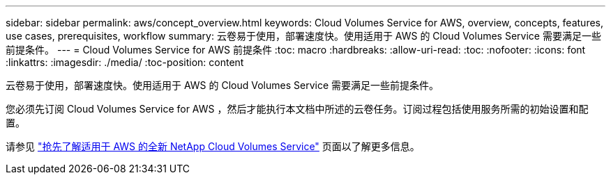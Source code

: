---
sidebar: sidebar 
permalink: aws/concept_overview.html 
keywords: Cloud Volumes Service for AWS, overview, concepts, features, use cases, prerequisites, workflow 
summary: 云卷易于使用，部署速度快。使用适用于 AWS 的 Cloud Volumes Service 需要满足一些前提条件。 
---
= Cloud Volumes Service for AWS 前提条件
:toc: macro
:hardbreaks:
:allow-uri-read: 
:toc: 
:nofooter: 
:icons: font
:linkattrs: 
:imagesdir: ./media/
:toc-position: content


[role="lead"]
云卷易于使用，部署速度快。使用适用于 AWS 的 Cloud Volumes Service 需要满足一些前提条件。

您必须先订阅 Cloud Volumes Service for AWS ，然后才能执行本文档中所述的云卷任务。订阅过程包括使用服务所需的初始设置和配置。

请参见 https://www.netapp.com/us/forms/campaign/register-for-netapp-cloud-volumes-for-aws.aspx?hsCtaTracking=4f67614a-8c97-4c15-bd01-afa38bd31696%7C5e536b53-9371-4ce1-8e38-efda436e592e["抢先了解适用于 AWS 的全新 NetApp Cloud Volumes Service"^] 页面以了解更多信息。
